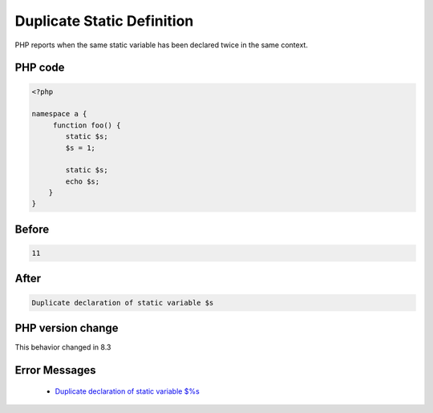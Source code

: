.. _`duplicate-static-definition`:

Duplicate Static Definition
===========================
.. meta::
	:description:
		Duplicate Static Definition: PHP reports when the same static variable has been declared twice in the same context.
	:twitter:card: summary_large_image
	:twitter:site: @exakat
	:twitter:title: Duplicate Static Definition
	:twitter:description: Duplicate Static Definition: PHP reports when the same static variable has been declared twice in the same context
	:twitter:creator: @exakat
	:twitter:image:src: https://php-changed-behaviors.readthedocs.io/en/latest/_static/logo.png
	:og:image: https://php-changed-behaviors.readthedocs.io/en/latest/_static/logo.png
	:og:title: Duplicate Static Definition
	:og:type: article
	:og:description: PHP reports when the same static variable has been declared twice in the same context
	:og:url: https://php-tips.readthedocs.io/en/latest/tips/duplicateStaticDefinition.html
	:og:locale: en

PHP reports when the same static variable has been declared twice in the same context.

PHP code
________
.. code-block:: php

   <?php
   
   namespace a { 
   	function foo() {
           static $s;
           $s = 1;
   
           static $s;
           echo $s;
       }
   }

Before
______
.. code-block:: output

   11

After
______
.. code-block:: output

   Duplicate declaration of static variable $s


PHP version change
__________________
This behavior changed in 8.3


Error Messages
______________

  + `Duplicate declaration of static variable $%s <https://php-errors.readthedocs.io/en/latest/messages/Duplicate+declaration+of+static+variable+%24%25s.html>`_




